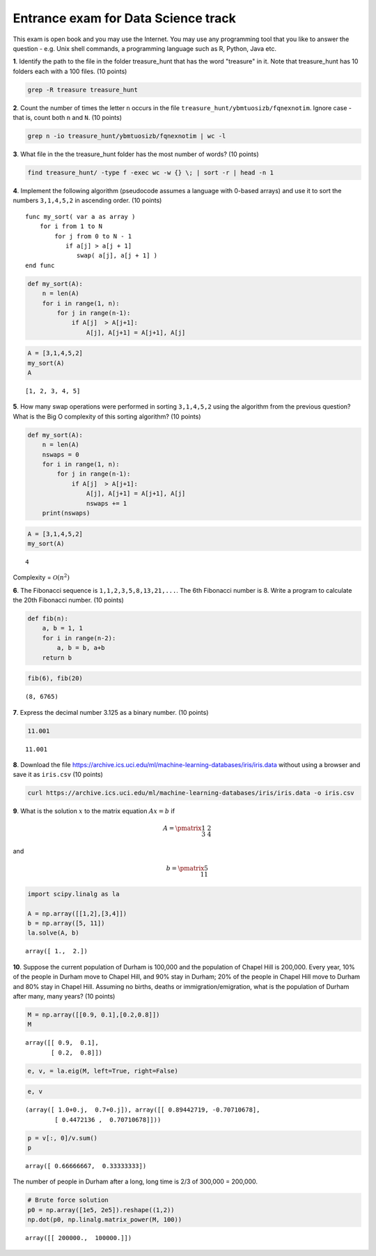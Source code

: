 
Entrance exam for Data Science track
====================================

This exam is open book and you may use the Internet. You may use any
programming tool that you like to answer the question - e.g. Unix shell
commands, a programming language such as R, Python, Java etc.

**1**. Identify the path to the file in the folder treasure\_hunt that
has the word "treasure" in it. Note that treasure\_hunt has 10 folders
each with a 100 files. (10 points)

.. code:: bash

    grep -R treasure treasure_hunt

**2**. Count the number of times the letter ``n`` occurs in the file
``treasure_hunt/ybmtuosizb/fqnexnotim``. Ignore case - that is, count
both ``n`` and ``N``. (10 points)

.. code:: bash

    grep n -io treasure_hunt/ybmtuosizb/fqnexnotim | wc -l

**3**. What file in the the treasure\_hunt folder has the most number of
words? (10 points)

.. code:: bash

    find treasure_hunt/ -type f -exec wc -w {} \; | sort -r | head -n 1

**4**. Implement the following algorithm (pseudocode assumes a language
with 0-based arrays) and use it to sort the numbers ``3,1,4,5,2`` in
ascending order. (10 points)

::

    func my_sort( var a as array )
        for i from 1 to N
            for j from 0 to N - 1
               if a[j] > a[j + 1]
                  swap( a[j], a[j + 1] )
    end func

.. code:: python

    def my_sort(A):
        n = len(A)
        for i in range(1, n):
            for j in range(n-1):
                if A[j]  > A[j+1]:
                    A[j], A[j+1] = A[j+1], A[j]

.. code:: python

    A = [3,1,4,5,2]
    my_sort(A)
    A




.. parsed-literal::

    [1, 2, 3, 4, 5]



**5**. How many swap operations were performed in sorting ``3,1,4,5,2``
using the algorithm from the previous question? What is the Big O
complexity of this sorting algorithm? (10 points)

.. code:: python

    def my_sort(A):
        n = len(A)
        nswaps = 0
        for i in range(1, n):
            for j in range(n-1):
                if A[j]  > A[j+1]:
                    A[j], A[j+1] = A[j+1], A[j]
                    nswaps += 1
        print(nswaps)

.. code:: python

    A = [3,1,4,5,2]
    my_sort(A)


.. parsed-literal::

    4


Complexity = :math:`\mathcal{O}(n^2)`

**6**. The Fibonacci sequence is ``1,1,2,3,5,8,13,21,...``. The 6th
Fibonacci number is 8. Write a program to calculate the 20th Fibonacci
number. (10 points)

.. code:: python

    def fib(n):
        a, b = 1, 1
        for i in range(n-2):
            a, b = b, a+b
        return b

.. code:: python

    fib(6), fib(20)




.. parsed-literal::

    (8, 6765)



**7**. Express the decimal number 3.125 as a binary number. (10 points)

.. code:: python

    11.001




.. parsed-literal::

    11.001



**8**. Download the file
https://archive.ics.uci.edu/ml/machine-learning-databases/iris/iris.data
without using a browser and save it as ``iris.csv`` (10 points)

.. code:: bash

    curl https://archive.ics.uci.edu/ml/machine-learning-databases/iris/iris.data -o iris.csv

**9**. What is the solution :math:`x` to the matrix equation
:math:`Ax = b` if

.. math::


   A = \pmatrix{1 & 2 \\3 & 4}

and

.. math::


   b = \pmatrix{5 \\ 11}

.. code:: python

    import scipy.linalg as la
    
    A = np.array([[1,2],[3,4]])
    b = np.array([5, 11])
    la.solve(A, b)




.. parsed-literal::

    array([ 1.,  2.])



**10**. Suppose the current population of Durham is 100,000 and the
population of Chapel Hill is 200,000. Every year, 10% of the people in
Durham move to Chapel Hill, and 90% stay in Durham; 20% of the people in
Chapel Hill move to Durham and 80% stay in Chapel Hill. Assuming no
births, deaths or immigration/emigration, what is the population of
Durham after many, many years? (10 points)

.. code:: python

    M = np.array([[0.9, 0.1],[0.2,0.8]])
    M




.. parsed-literal::

    array([[ 0.9,  0.1],
           [ 0.2,  0.8]])



.. code:: python

    e, v, = la.eig(M, left=True, right=False)

.. code:: python

    e, v




.. parsed-literal::

    (array([ 1.0+0.j,  0.7+0.j]), array([[ 0.89442719, -0.70710678],
            [ 0.4472136 ,  0.70710678]]))



.. code:: python

    p = v[:, 0]/v.sum()
    p




.. parsed-literal::

    array([ 0.66666667,  0.33333333])



The number of people in Durham after a long, long time is 2/3 of 300,000
= 200,000.

.. code:: python

    # Brute force solution
    p0 = np.array([1e5, 2e5]).reshape((1,2))
    np.dot(p0, np.linalg.matrix_power(M, 100))




.. parsed-literal::

    array([[ 200000.,  100000.]])


